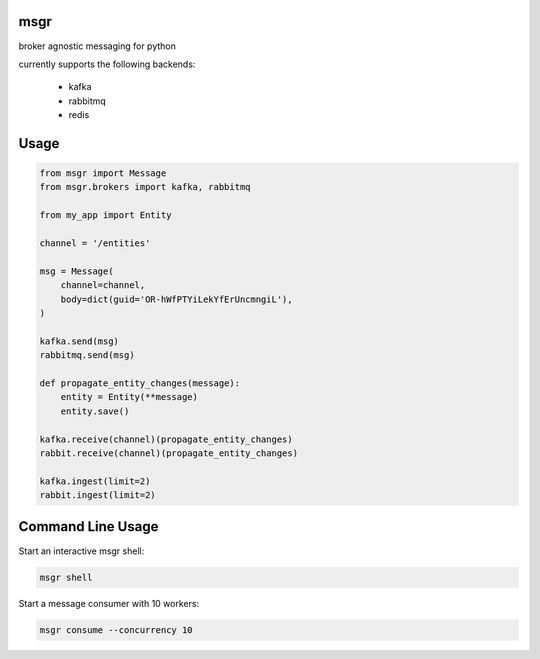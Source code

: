 msgr
----

broker agnostic messaging for python

currently supports the following backends:

 - kafka
 - rabbitmq
 - redis

Usage
-----

.. code:: python


    from msgr import Message
    from msgr.brokers import kafka, rabbitmq

    from my_app import Entity

    channel = '/entities'

    msg = Message(
        channel=channel,
        body=dict(guid='OR-hWfPTYiLekYfErUncmngiL'),
    )

    kafka.send(msg)
    rabbitmq.send(msg)

    def propagate_entity_changes(message):
        entity = Entity(**message)
        entity.save()

    kafka.receive(channel)(propagate_entity_changes)
    rabbit.receive(channel)(propagate_entity_changes)

    kafka.ingest(limit=2)
    rabbit.ingest(limit=2)



Command Line Usage
------------------

Start an interactive msgr shell:

.. code:: base

    msgr shell

Start a message consumer with 10 workers:

.. code:: python

    msgr consume --concurrency 10

